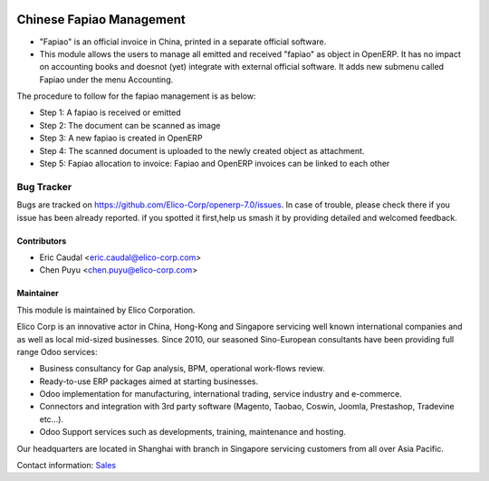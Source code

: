 .. image:: https://img.shields.io/badge/licence-AGPL--3-blue.svg
   :target: http://www.gnu.org/licenses/agpl-3.0-standalone.html
   :alt: License: AGPL-3

=============================
Chinese Fapiao Management
=============================

* "Fapiao" is an official invoice in China, printed in a separate official software.
* This module allows the users to manage all emitted and received "fapiao"  as object in OpenERP. It has no impact on accounting books and doesnot (yet) integrate with external official software. It adds new submenu called Fapiao under the menu Accounting.

The procedure to follow for the fapiao management is as below:

* Step 1: A fapiao is received or emitted
* Step 2: The document can be scanned as image
* Step 3: A new fapiao is created in OpenERP
* Step 4: The scanned document is uploaded to the newly created object as attachment.
* Step 5: Fapiao allocation to invoice: Fapiao and OpenERP invoices can be linked to each other

Bug Tracker
===========

Bugs are tracked on `<https://github.com/Elico-Corp/openerp-7.0/issues>`_. 
In case of trouble, please check there if you issue has been already reported.
if you spotted it first,help us smash it by providing detailed and welcomed 
feedback.

Contributors
------------

* Eric Caudal <eric.caudal@elico-corp.com>
* Chen Puyu <chen.puyu@elico-corp.com>


Maintainer
----------

.. image:: https://www.elico-corp.com/logo.png
   :alt: Elico Corp
   :target: https://www.elico-corp.com

This module is maintained by Elico Corporation.

Elico Corp is an innovative actor in China, Hong-Kong and Singapore servicing
well known international companies and as well as local mid-sized businesses.
Since 2010, our seasoned Sino-European consultants have been providing full
range Odoo services:

* Business consultancy for Gap analysis, BPM, operational work-flows review. 
* Ready-to-use ERP packages aimed at starting businesses.
* Odoo implementation for manufacturing, international trading, service industry
  and e-commerce. 
* Connectors and integration with 3rd party software (Magento, Taobao, Coswin,
  Joomla, Prestashop, Tradevine etc...).
* Odoo Support services such as developments, training, maintenance and hosting.

Our headquarters are located in Shanghai with branch in Singapore servicing
customers from all over Asia Pacific.

Contact information: `Sales <contact@elico-corp.com>`__
